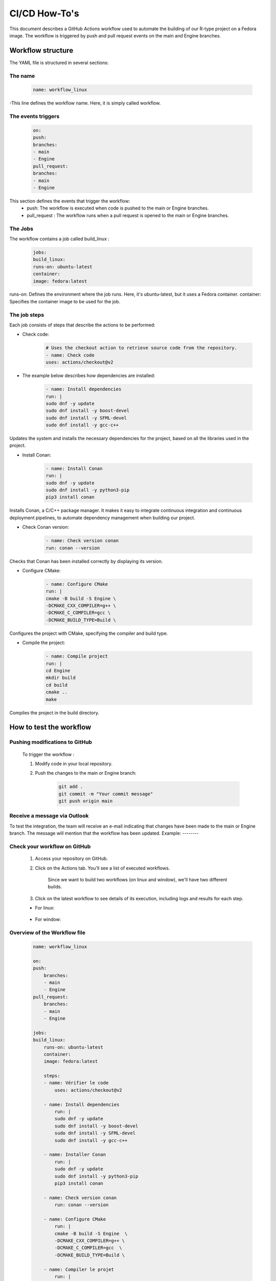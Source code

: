 CI/CD How-To's
**************

This document describes a GitHub Actions workflow used to automate the building of our R-type project on a Fedora image. The workflow is triggered by push and pull request events on the main and Engine branches.

Workflow structure
==================

The YAML file is structured in several sections:

The name
+++++++++

  .. code-block:: yaml

        name: workflow_linux

-This line defines the workflow name. Here, it is simply called workflow.

The events triggers
+++++++++++++++++++
    
    .. code-block:: yaml

        on:
        push:
        branches:
        - main
        - Engine
        pull_request:
        branches:
        - main
        - Engine

This section defines the events that trigger the workflow:
    - push: The workflow is executed when code is pushed to the main or Engine branches.
    - pull_request : The workflow runs when a pull request is opened to the main or Engine branches.


The Jobs
++++++++

The workflow contains a job called build_linux :

    .. code-block:: yaml

        jobs:
        build_linux:
        runs-on: ubuntu-latest
        container:
        image: fedora:latest

runs-on: Defines the environment where the job runs. Here, it's ubuntu-latest, but it uses a Fedora container.
container: Specifies the container image to be used for the job.

The job steps
+++++++++++++

Each job consists of steps that describe the actions to be performed:

- Check code:
    
    .. code-block:: yaml

        # Uses the checkout action to retrieve source code from the repository.
        - name: Check code
        uses: actions/checkout@v2

- The example below describes how dependencies are installed:

    .. code-block:: yaml

        - name: Install dependencies
        run: |
        sudo dnf -y update
        sudo dnf install -y boost-devel
        sudo dnf install -y SFML-devel
        sudo dnf install -y gcc-c++

Updates the system and installs the necessary dependencies for the project, based on all the libraries used in the project.

- Install Conan:

    .. code-block:: yaml

        - name: Install Conan
        run: |
        sudo dnf -y update
        sudo dnf install -y python3-pip
        pip3 install conan

Installs Conan, a C/C++ package manager. 
It makes it easy to integrate continuous integration and continuous deployment pipelines, to automate dependency management when building our project.

- Check Conan version:

    .. code-block:: yaml

        - name: Check version conan
        run: conan --version

Checks that Conan has been installed correctly by displaying its version.

- Configure CMake:

    .. code-block:: yaml

        - name: Configure CMake
        run: |
        cmake -B build -S Engine \
        -DCMAKE_CXX_COMPILER=g++ \
        -DCMAKE_C_COMPILER=gcc \
        -DCMAKE_BUILD_TYPE=Build \

Configures the project with CMake, specifying the compiler and build type.

- Compile the project:

    .. code-block:: yaml

        - name: Compile project
        run: |
        cd Engine
        mkdir build
        cd build
        cmake ..
        make

Compiles the project in the build directory.

How to test the workflow
========================

Pushing modifications to GitHub
++++++++++++++++++++++++++++++++

    To trigger the workflow :

    #. Modify code in your local repository.
    #. Push the changes to the main or Engine branch:

        .. code-block:: yaml

            git add .
            git commit -m "Your commit message"
            git push origin main

Receive a message via Outlook
++++++++++++++++++++++++++++++

To test the integration, the team will receive an e-mail indicating that changes have been made to the main or Engine branch. The message will mention that the workflow has been updated.
Example:
--------

        .. image:: images/outlook.png
            :width: 600

Check your workflow on GitHub
++++++++++++++++++++++++++++++

    #. Access your repository on GitHub.
        .. image:: images/github.png
            :width: 600

    #. Click on the Actions tab. You'll see a list of executed workflows.

        Since we want to build two workflows (on linux and window), we'll have two different builds.

        .. image:: images/actions.png
            :width: 600

    #. Click on the latest workflow to see details of its execution, including logs and results for each step.

    - For linux:

        .. image:: images/build_linux.png
            :width: 600

    - For window:

        .. image:: images/build_window.png
            :width: 600

Overview of the Workflow file
+++++++++++++++++++++++++++++

    ..  code-block:: yaml

        name: workflow_linux

        on:
        push:
            branches:
            - main
            - Engine
        pull_request:
            branches:
            - main
            - Engine

        jobs:
        build_linux:
            runs-on: ubuntu-latest
            container:
            image: fedora:latest

            steps:
            - name: Vérifier le code
                uses: actions/checkout@v2

            - name: Install dependencies
                run: |
                sudo dnf -y update
                sudo dnf install -y boost-devel
                sudo dnf install -y SFML-devel
                sudo dnf install -y gcc-c++

            - name: Installer Conan
                run: |
                sudo dnf -y update
                sudo dnf install -y python3-pip
                pip3 install conan

            - name: Check version conan
                run: conan --version

            - name: Configure CMake
                run: |
                cmake -B build -S Engine  \
                -DCMAKE_CXX_COMPILER=g++ \
                -DCMAKE_C_COMPILER=gcc  \
                -DCMAKE_BUILD_TYPE=Build \

            - name: Compiler le projet
                run: |
                cd Engine
                mkdir build
                cd build
                cmake ..
                make



Conclusion
===========

This GitHub Actions workflow automates the process of building the R-type project using Fedora. By following the steps described above, you can test and verify that the workflow is working correctly.
